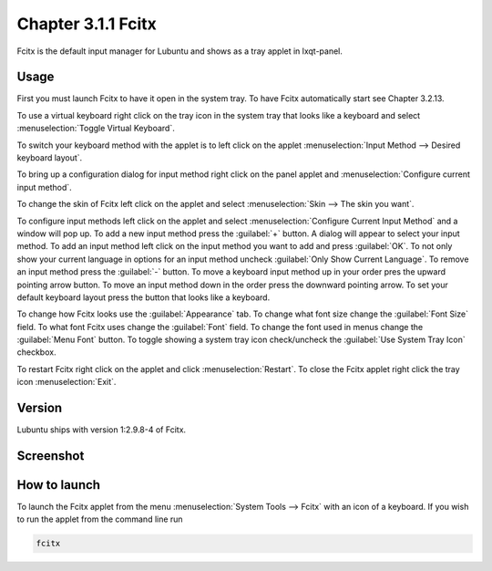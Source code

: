 Chapter 3.1.1 Fcitx
===================

Fcitx is the default input manager for Lubuntu and shows as a tray applet in lxqt-panel. 

Usage
------
First you must launch Fcitx to have it open in the system tray. To have Fcitx automatically start see Chapter 3.2.13.

To use a virtual keyboard right click on the tray icon in the system tray that looks like a keyboard and select :menuselection:`Toggle Virtual Keyboard`. 

To switch your keyboard method with the applet is to left click on the applet :menuselection:`Input Method --> Desired keyboard layout`. 

To bring up a configuration dialog for input method right click on the panel applet and :menuselection:`Configure current input method`. 

To change the skin of Fcitx left click on the applet and select :menuselection:`Skin --> The skin you want`.

To configure input methods left click on the applet and select :menuselection:`Configure Current Input Method` and a window will pop up. To add a new input method press the :guilabel:`+` button. A dialog will appear to select your input method. To add an input method left click on the input method you want to add and press :guilabel:`OK`. To not only show your current language in options for an input method uncheck :guilabel:`Only Show Current Language`. To remove an input method press the :guilabel:`-` button. To move a keyboard input method up in your order pres the upward pointing arrow button. To move an input method down in the order press the downward pointing arrow. To set your default keyboard layout press the button that looks like a keyboard.

To change how Fcitx looks use the :guilabel:`Appearance` tab. To change what font size change the :guilabel:`Font Size` field. To what font Fcitx uses change the :guilabel:`Font` field. To change the font used in menus change the :guilabel:`Menu Font` button. To toggle showing a system tray icon check/uncheck the :guilabel:`Use System Tray Icon` checkbox.

To restart Fcitx right click on the applet and click :menuselection:`Restart`. To close the Fcitx applet right click the tray icon :menuselection:`Exit`.

Version
-------
Lubuntu ships with version 1:2.9.8-4 of Fcitx. 
 
Screenshot
----------

.. image:: fcitx.png

How to launch
-------------
To launch the Fcitx applet from the menu :menuselection:`System Tools --> Fcitx` with an icon of a keyboard. If you wish to run the applet from the command line run 

.. code:: 

   fcitx
